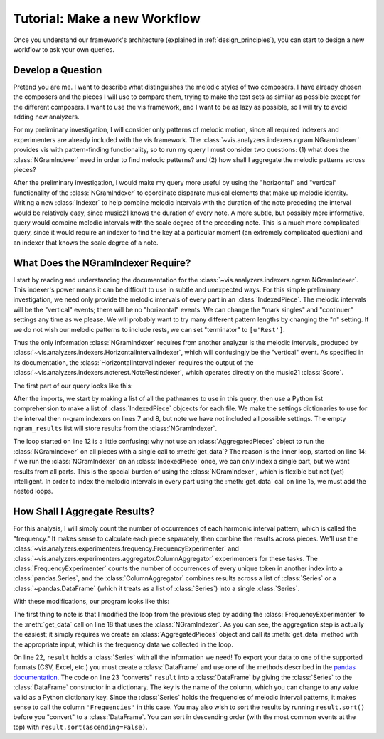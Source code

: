 
.. _make_a_new_workflow:

Tutorial: Make a new Workflow
=============================
Once you understand our framework's architecture (explained in :ref:`design_principles`), you can start to design a new workflow to ask your own queries.

Develop a Question
------------------
Pretend you are me.
I want to describe what distinguishes the melodic styles of two composers.
I have already chosen the composers and the pieces I will use to compare them, trying to make the test sets as similar as possible except for the different composers.
I want to use the vis framework, and I want to be as lazy as possible, so I will try to avoid adding new analyzers.

For my preliminary investigation, I will consider only patterns of melodic motion, since all required indexers and experimenters are already included with the vis framework.
The :class:`~vis.analyzers.indexers.ngram.NGramIndexer` provides vis with pattern-finding functionality, so to run my query I must consider two questions: (1) what does the :class:`NGramIndexer` need in order to find melodic patterns? and (2) how shall I aggregate the melodic patterns across pieces?

After the preliminary investigation, I would make my query more useful by using the "horizontal" and "vertical" functionality of the :class:`NGramIndexer` to coordinate disparate musical elements that make up melodic identity.
Writing a new :class:`Indexer` to help combine melodic intervals with the duration of the note preceding the interval would be relatively easy, since music21 knows the duration of every note.
A more subtle, but possibly more informative, query would combine melodic intervals with the scale degree of the preceding note.
This is a much more complicated query, since it would require an indexer to find the key at a particular moment (an extremely complicated question) and an indexer that knows the scale degree of a note.

What Does the NGramIndexer Require?
-----------------------------------
I start by reading and understanding the documentation for the :class:`~vis.analyzers.indexers.ngram.NGramIndexer`.
This indexer's power means it can be difficult to use in subtle and unexpected ways.
For this simple preliminary investigation, we need only provide the melodic intervals of every part in an :class:`IndexedPiece`.
The melodic intervals will be the "vertical" events; there will be no "horizontal" events.
We can change the "mark singles" and "continuer" settings any time as we please.
We will probably want to try many different pattern lengths by changing the "n" setting.
If we do not wish our melodic patterns to include rests, we can set "terminator" to ``[u'Rest']``.

Thus the only information :class:`NGramIndexer` requires from another analyzer is the melodic intervals, produced by :class:`~vis.analyzers.indexers.HorizontalIntervalIndexer`, which will confusingly be the "vertical" event.
As specified in its documentation, the :class:`HorizontalIntervalIndexer` requires the output of the :class:`~vis.analyzers.indexers.noterest.NoteRestIndexer`, which operates directly on the music21 :class:`Score`.

The first part of our query looks like this:

.. code-block:: python
    :linenos:

    from vis.analyzers.indexers import noterest, interval, ngram
    from vis.models.indexed_piece import IndexedPiece

    # prepare inputs and output-collectors
    pathnames = [list_of_pathnames_here]
    ind_ps = [IndexedPiece(x) for x in pathnames]
    interval_settings = {'quality': True}
    ngram_settings = {'vertical': 0, 'n': 3}  # change 'n' as required
    ngram_results = []

    # prepare for and run the NGramIndexer
    for piece in ind_ps:
        intervals = piece.get_data([noterest.NoteRestIndexer, interval.HorizontalIntervalIndexer], interval_settings)
        for part in intervals:
            ngram_results.append(piece.get_data([ngram.NGramIndexer], ngram_settings, [part])

After the imports, we start by making a list of all the pathnames to use in this query, then use a Python list comprehension to make a list of :class:`IndexedPiece` objcects for each file.
We make the settings dictionaries to use for the interval then n-gram indexers on lines 7 and 8, but note we have not included all possible settings.
The empty ``ngram_results`` list will store results from the :class:`NGramIndexer`.

The loop started on line 12 is a little confusing: why not use an :class:`AggregatedPieces` object to run the :class:`NGramIndexer` on all pieces with a single call to :meth:`get_data`?
The reason is the inner loop, started on line 14: if we run the :class:`NGramIndexer` on an :class:`IndexedPiece` once, we can only index a single part, but we want results from all parts.
This is the special burden of using the :class:`NGramIndexer`, which is flexible but not (yet) intelligent.
In order to index the melodic intervals in every part using the :meth:`get_data` call on line 15, we must add the nested loops.

How Shall I Aggregate Results?
------------------------------
For this analysis, I will simply count the number of occurrences of each harmonic interval pattern, which is called the "frequency."
It makes sense to calculate each piece separately, then combine the results across pieces.
We'll use the :class:`~vis.analyzers.experimenters.frequency.FrequencyExperimenter` and :class:`~vis.analyzers.experimenters.aggregator.ColumnAggregator` experimenters for these tasks.
The :class:`FrequencyExperimenter` counts the number of occurrences of every unique token in another index into a :class:`pandas.Series`, and the :class:`ColumnAggregator` combines results across a list of :class:`Series` or a :class:`~pandas.DataFrame` (which it treats as a list of :class:`Series`) into a single :class:`Series`.

With these modifications, our program looks like this:

.. code-block:: python
    :linenos:

    from vis.analyzers.indexers import noterest, interval, ngram
    from vis.analyzers.experimenters import frequency, aggregator
    from vis.models.indexed_piece import IndexedPiece
    from vis.models.aggregated_pieces import AggregatedPieces
    from pandas import DataFrame

    # prepare inputs and output-collectors
    pathnames = [list_of_pathnames_here]
    ind_ps = [IndexedPiece(x) for x in pathnames]
    interval_settings = {'quality': True}
    ngram_settings = {'vertical': [0], 'n': 3}  # change 'n' as required
    ngram_freqs = []

    # prepare for and run the NGramIndexer
    for piece in ind_ps:
        intervals = piece.get_data([noterest.NoteRestIndexer, interval.HorizontalIntervalIndexer], interval_settings)
        for part in intervals:
            ngram_freqs.append(piece.get_data([ngram.NGramIndexer, frequency.FrequencyExperimenter], ngram_settings, [part]))

    # aggregate results of all pieces
    agg_p = AggregatedPieces(ind_ps)
    result = agg_p.get_data([aggregator.ColumnAggregator], [], {}, ngram_freqs)
    result = DataFrame({'Frequencies': result})

The first thing to note is that I modified the loop from the previous step by adding the :class:`FrequencyExperimenter` to the :meth:`get_data` call on line 18 that uses the :class:`NGramIndexer`.
As you can see, the aggregation step is actually the easiest; it simply requires we create an :class:`AggregatedPieces` object and call its :meth:`get_data` method with the appropriate input, which is the frequency data we collected in the loop.

On line 22, ``result`` holds a :class:`Series` with all the information we need!
To export your data to one of the supported formats (CSV, Excel, etc.) you must create a :class:`DataFrame` and use one of the methods described in the `pandas documentation <http://pandas.pydata.org/pandas-docs/stable/io.html>`_.
The code on line 23 "converts" ``result`` into a :class:`DataFrame` by giving the :class:`Series` to the :class:`DataFrame` constructor in a dictionary.
The key is the name of the column, which you can change to any value valid as a Python dictionary key.
Since the :class:`Series` holds the frequencies of melodic interval patterns, it makes sense to call the column ``'Frequencies'`` in this case.
You may also wish to sort the results by running ``result.sort()`` before you "convert" to a :class:`DataFrame`.
You can sort in descending order (with the most common events at the top) with ``result.sort(ascending=False)``.

